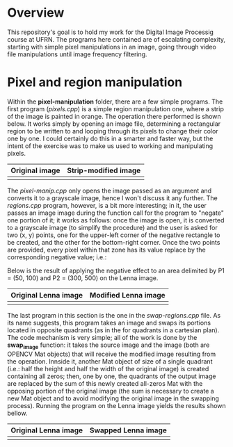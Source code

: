 * Overview
This repository's goal is to hold my work for the Digital Image Processig course at UFRN. The programs here contained are of escalating complexity, starting with simple pixel manipulations in an image, going through video file manipulations until image frequency filtering.
* Pixel and region manipulation
Within the *pixel-manipulation* folder, there are a few simple programs. The first program (/pixels.cpp/) is a simple region manipulation one, where a strip of the image is painted in orange. The operation there performed is shown below. It works simply by opening an image file, determining a rectangular region to be written to and looping through its pixels to change their color one by one. I could certainly do this in a smarter and faster way, but the intent of the exercise was to make us used to working and manipulating pixels.

|----------------------+------------------------------|
| Original image       | Strip-modified image         |
|----------------------+------------------------------|
| [[./figuras/bolhas.png]] | [[./figuras/strip-modified.png]] |
|----------------------+------------------------------|

The /pixel-manip.cpp/ only opens the image passed as an argument and converts it to a grayscale image, hence I won't discuss it any further. The /regions.cpp/ program, however, is a bit more interesting; in it, the user passes an image image during the function call for the program to "negate" one portion of it; it works as follows: once the image is open, it is converted to a grayscale image (to simplify the procedure) and the user is asked for two (x, y) points, one for the upper-left corner of the negative rectangle to be created, and the other for the bottom-right corner. Once the two points are provided, every pixel within that zone has its value replace by the corresponding negative value; i.e.:

[[./figuras/negative-equation.png]]

 Below is the result of applying the negative effect to an area delimited by P1 = (50, 100) and P2 = (300, 500) on the Lenna image.

|----------------------+------------------------------|
| Original Lenna image | Modified Lenna image         |
|----------------------+------------------------------|
| [[./figuras/Lenna.png]]  | [[./figuras/negative-lenna.png]] |
|----------------------+------------------------------|

The last program in this section is the one in the /swap-regions.cpp/ file. As its name suggests, this program takes an image and swaps its portions located in opposite quadrants (as in the for quadrants in a cartesian plan). The code mechanism is very simple; all of the work is done by the *swap_image* function: it takes the source image and the image (both are OPENCV Mat objects) that will receive the modified image resulting from the operation. Innside it, another Mat object of size of a single quadrant (i.e.: half the height and half the width of the original image) is created containing all zeros; then, one by one, the quadrants of the output image are replaced by the sum of this newly created all-zeros Mat with the opposing portion of the original image (the sum is necessary to create a new Mat object and to avoid modifying the original image in the swapping process). Running the program on the Lenna image yields the results shown bellow.

|----------------------+-----------------------------|
| Original Lenna image | Swapped Lenna image         |
|----------------------+-----------------------------|
| [[./figuras/Lenna.png]]  | [[./figuras/swapped-lenna.png]] |
|----------------------+-----------------------------|
